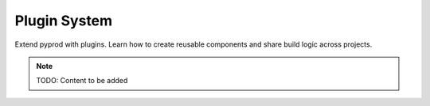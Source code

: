 Plugin System
=============

Extend pyprod with plugins. Learn how to create reusable components and
share build logic across projects.

.. note::
   TODO: Content to be added
